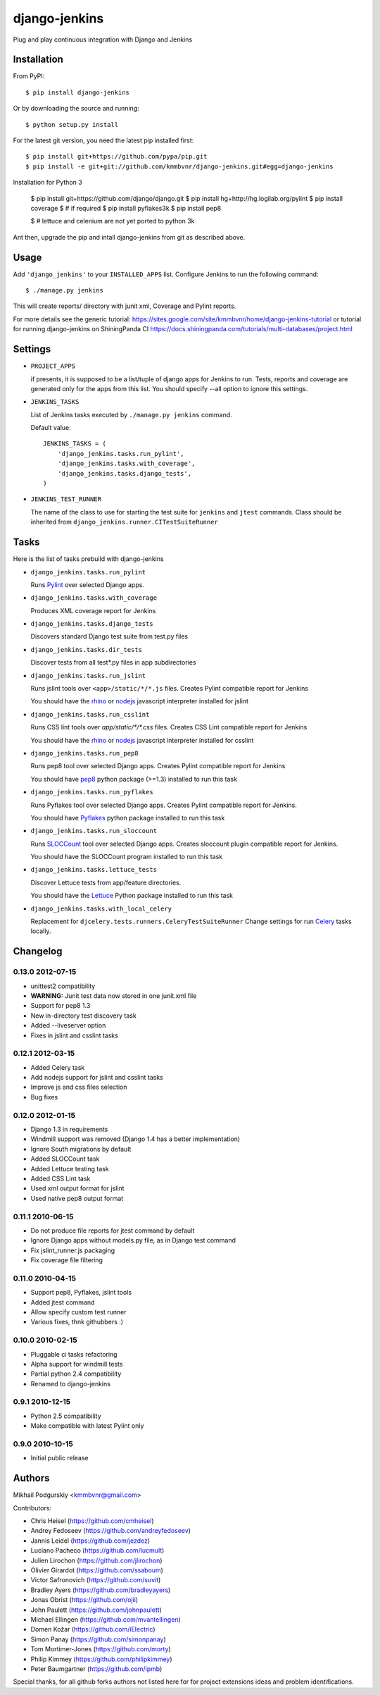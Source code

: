 django-jenkins
==============

Plug and play continuous integration with Django and Jenkins

Installation
------------

From PyPI::

    $ pip install django-jenkins

Or by downloading the source and running::

    $ python setup.py install

For the latest git version, you need the latest pip installed first::

    $ pip install git+https://github.com/pypa/pip.git
    $ pip install -e git+git://github.com/kmmbvnr/django-jenkins.git#egg=django-jenkins


Installation for Python 3 

    $ pip install git+https://github.com/django/django.git
    $ pip install hg+http://hg.logilab.org/pylint
    $ pip install coverage
    $ # if required
    $ pip install pyflakes3k
    $ pip install pep8

    $ # lettuce and celenium are not yet ported to python 3k

Ant then, upgrade the pip and intall django-jenkins from git as described above.

.. _PyPI: http://pypi.python.org/

Usage
-----

Add ``'django_jenkins'`` to your ``INSTALLED_APPS`` list.
Configure Jenkins to run the following command::

    $ ./manage.py jenkins

This will create reports/ directory with junit xml, Coverage and Pylint
reports.

For more details see the generic tutorial: https://sites.google.com/site/kmmbvnr/home/django-jenkins-tutorial
or tutorial for running django-jenkins on ShiningPanda CI https://docs.shiningpanda.com/tutorials/multi-databases/project.html

Settings
--------

- ``PROJECT_APPS``

  if presents, it is supposed to be a list/tuple of django apps for Jenkins to run.
  Tests, reports and coverage are generated only for the apps from this list.
  You should specify --all option to ignore this settings.

- ``JENKINS_TASKS``

  List of Jenkins tasks executed by ``./manage.py jenkins`` command.

  Default value::

    JENKINS_TASKS = (
        'django_jenkins.tasks.run_pylint',
        'django_jenkins.tasks.with_coverage',
        'django_jenkins.tasks.django_tests',
    )

- ``JENKINS_TEST_RUNNER``

  The name of the class to use for starting the test suite for ``jenkins``
  and ``jtest`` commands. Class should be inherited from
  ``django_jenkins.runner.CITestSuiteRunner``

Tasks
-----

Here is the list of tasks prebuild with django-jenkins

- ``django_jenkins.tasks.run_pylint``

  Runs Pylint_ over selected Django apps.

.. _Pylint: http://www.logilab.org/project/pylint

- ``django_jenkins.tasks.with_coverage``

  Produces XML coverage report for Jenkins

- ``django_jenkins.tasks.django_tests``

  Discovers standard Django test suite from test.py files

- ``django_jenkins.tasks.dir_tests``

  Discover tests from all test*.py files in app subdirectories

- ``django_jenkins.tasks.run_jslint``

  Runs jslint tools over ``<app>/static/*/*.js`` files.
  Creates Pylint compatible report for Jenkins

  You should have the rhino_ or nodejs_ javascript interpreter installed for jslint

- ``django_jenkins.tasks.run_csslint``

  Runs CSS lint tools over `app/static/*/*.css` files.
  Creates CSS Lint compatible report for Jenkins

  You should have the rhino_ or nodejs_ javascript interpreter installed for csslint

.. _rhino: http://www.mozilla.org/rhino/
.. _nodejs: http://nodejs.org/

- ``django_jenkins.tasks.run_pep8``

  Runs pep8 tool over selected Django apps.
  Creates Pylint compatible report for Jenkins

  You should have pep8_ python package (>=1.3) installed to run this task

.. _pep8: http://pypi.python.org/pypi/pep8

- ``django_jenkins.tasks.run_pyflakes``

  Runs Pyflakes tool over selected Django apps.
  Creates Pylint compatible report for Jenkins.

  You should have Pyflakes_ python package installed to run this task

.. _Pyflakes: http://pypi.python.org/pypi/pyflakes

- ``django_jenkins.tasks.run_sloccount``

  Runs SLOCCount_ tool over selected Django apps.
  Creates sloccount plugin compatible report for Jenkins.

  You should have the SLOCCount program installed to run this task

.. _SLOCCount: http://www.dwheeler.com/sloccount/

- ``django_jenkins.tasks.lettuce_tests``

  Discover Lettuce tests from app/feature directories.

  You should have the Lettuce_ Python package installed to run this task

.. _Lettuce: http://lettuce.it/

- ``django_jenkins.tasks.with_local_celery``

  Replacement for ``djcelery.tests.runners.CeleryTestSuiteRunner``
  Change settings for run Celery_ tasks locally.

.. _Celery: http://ask.github.com/django-celery/

Changelog
---------

0.13.0 2012-07-15
~~~~~~~~~~~~~~~~~
* unittest2 compatibility
* **WARNING:** Junit test data now stored in one junit.xml file
* Support for pep8 1.3
* New in-directory test discovery task
* Added --liveserver option
* Fixes in jslint and csslint tasks

0.12.1 2012-03-15
~~~~~~~~~~~~~~~~~
* Added Celery task
* Add nodejs support for jslint and csslint tasks
* Improve js and css files selection
* Bug fixes

0.12.0 2012-01-15
~~~~~~~~~~~~~~~~~

* Django 1.3 in requirements
* Windmill support was removed (Django 1.4 has a better implementation)
* Ignore South migrations by default
* Added SLOCCount task
* Added Lettuce testing task
* Added CSS Lint task
* Used xml output format for jslint
* Used native pep8 output format

0.11.1 2010-06-15
~~~~~~~~~~~~~~~~~

* Do not produce file reports for jtest command by default
* Ignore Django apps without models.py file, as in Django test command
* Fix jslint_runner.js packaging
* Fix coverage file filtering

0.11.0 2010-04-15
~~~~~~~~~~~~~~~~~

* Support pep8, Pyflakes, jslint tools
* Added jtest command
* Allow specify custom test runner
* Various fixes, thnk githubbers :)

0.10.0 2010-02-15
~~~~~~~~~~~~~~~~~

* Pluggable ci tasks refactoring
* Alpha support for windmill tests
* Partial python 2.4 compatibility
* Renamed to django-jenkins

0.9.1 2010-12-15
~~~~~~~~~~~~~~~~

* Python 2.5 compatibility
* Make compatible with latest Pylint only

0.9.0 2010-10-15
~~~~~~~~~~~~~~~~

* Initial public release


Authors
-------
Mikhail Podgurskiy <kmmbvnr@gmail.com>

Contributors:

* Chris Heisel (https://github.com/cmheisel)
* Andrey Fedoseev (https://github.com/andreyfedoseev)
* Jannis Leidel (https://github.com/jezdez)
* Luciano Pacheco (https://github.com/lucmult)
* Julien Lirochon (https://github.com/jlirochon)
* Olivier Girardot (https://github.com/ssaboum)
* Victor Safronovich (https://github.com/suvit)
* Bradley Ayers (https://github.com/bradleyayers)
* Jonas Obrist (https://github.com/ojii)
* John Paulett (https://github.com/johnpaulett)
* Michael Ellingen (https://github.com/mvantellingen)
* Domen Kožar (https://github.com/iElectric)
* Simon Panay (https://github.com/simonpanay)
* Tom Mortimer-Jones (https://github.com/morty)
* Philip Kimmey (https://github.com/philipkimmey)
* Peter Baumgartner (https://github.com/ipmb)

Special thanks, for all github forks authors not listed here 
for for project extensions ideas and problem identifications.

